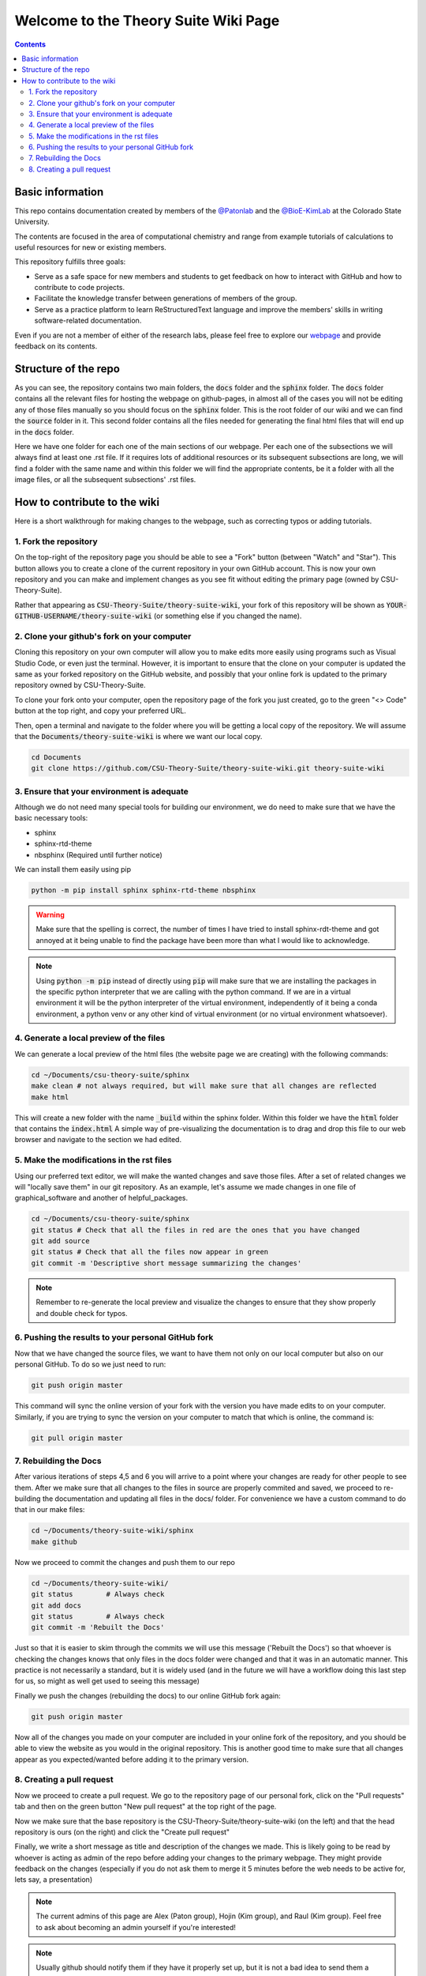 =====================================
Welcome to the Theory Suite Wiki Page
=====================================

.. contents::
   :depth: 2

Basic information
-----------------

This repo contains documentation created by members of the 
`@Patonlab <patonlab>`__ and the `@BioE-KimLab <https://github.com/BioE-KimLab>`__
at the Colorado State University. 

The contents are focused in the area of computational chemistry and range from 
example tutorials of calculations to useful resources for new or existing members. 

This repository fulfills three goals: 

*  Serve as a safe space for new members and students to get feedback 
   on how to interact with GitHub and how to contribute to code projects. 
*  Facilitate the knowledge transfer between generations of members of the group. 
*  Serve as a practice platform to learn ReStructuredText language and improve
   the members' skills in writing software-related documentation.

Even if you are not a member of either of the research labs, please
feel free to explore our 
`webpage <https://csu-theory-suite.github.io/theory-suite-wiki/>`__ and provide 
feedback on its contents. 

Structure of the repo
---------------------

As you can see, the repository contains two main folders, the :code:`docs` folder 
and the :code:`sphinx` folder. The :code:`docs` folder contains all the relevant 
files for hosting the webpage on github-pages, in almost all of the cases you 
will not be editing any of those files manually so you should focus on the 
:code:`sphinx` folder. This is the root folder of our wiki and we can find 
the :code:`source` folder in it. This second folder contains all the files 
needed for generating the final html files that will end up in the :code:`docs` 
folder. 

Here we have one folder for each one of the main sections of our webpage. Per 
each one of the subsections we will always find at least one .rst file. If it 
requires lots of additional resources or its subsequent subsections are long, 
we will find a folder with the same name and within this folder we will find the
appropriate contents, be it a folder with all the image files, or all the 
subsequent subsections' .rst files.


How to contribute to the wiki
-----------------------------

Here is a short walkthrough for making changes to the 
webpage, such as correcting typos or adding tutorials. 

1. Fork the repository
......................

On the top-right of the repository page you should be able to see a "Fork" button (between "Watch" and "Star").
This button allows you to create a clone of the current repository in your own GitHub 
account. This is now your own repository and you can make and implement changes as you see fit without
editing the primary page (owned by CSU-Theory-Suite).

Rather that appearing as :code:`CSU-Theory-Suite/theory-suite-wiki`, your fork of this repository will be shown
as :code:`YOUR-GITHUB-USERNAME/theory-suite-wiki` (or something else if you changed the name).

2. Clone your github's fork on your computer
............................................

Cloning this repository on your own computer will allow you to make edits
more easily using programs such as Visual Studio Code, or even just the terminal.
However, it is important to ensure that the clone on your computer is updated
the same as your forked repository on the GitHub website, and possibly that your
online fork is updated to the primary repository owned by CSU-Theory-Suite.

To clone your fork onto your computer, open the repository page of the fork you 
just created, go to the green "<> Code" button at the top right, and copy your preferred URL. 

Then, open a terminal and navigate to the folder where 
you will be getting a local copy of the repository. We will assume that the 
:code:`Documents/theory-suite-wiki` is where we want our local copy.

.. code:: shell 

   cd Documents
   git clone https://github.com/CSU-Theory-Suite/theory-suite-wiki.git theory-suite-wiki

3. Ensure that your environment is adequate
...........................................

Although we do not need many special tools for building our environment,
we do need to make sure that we have the basic necessary tools: 

*  sphinx
*  sphinx-rtd-theme
*  nbsphinx (Required until further notice)

We can install them easily using pip

.. code:: shell

   python -m pip install sphinx sphinx-rtd-theme nbsphinx

.. warning:: 

   Make sure that the spelling is correct, the number of times I have tried to 
   install sphinx-rdt-theme and got annoyed at it being unable to find the 
   package have been more than what I would like to acknowledge.

.. note:: 

   Using :code:`python -m pip` instead of directly using :code:`pip` will make 
   sure that we are installing the packages in the specific python interpreter 
   that we are calling with the python command. If we are in a virtual environment
   it will be the python interpreter of the virtual environment, independently of 
   it being a conda environment, a python venv or any other kind of virtual 
   environment (or no virtual environment whatsoever).

4. Generate a local preview of the files
.........................................

We can generate a local preview of the html files (the website page we are creating) with the following commands: 

.. code:: shell

   cd ~/Documents/csu-theory-suite/sphinx
   make clean # not always required, but will make sure that all changes are reflected
   make html

This will create a new folder with the name :code:`_build` within the sphinx folder.
Within this folder we have the :code:`html` folder that contains the :code:`index.html`
A simple way of pre-visualizing the documentation is to drag and drop this file 
to our web browser and navigate to the section we had edited. 


5. Make the modifications in the rst files
...........................................

Using our preferred text editor, we will make the wanted changes and save those files. After 
a set of related changes we will "locally save them" in our git repository. As an
example, let's assume we made changes in one file of graphical_software and another 
of helpful_packages. 

.. code:: shell

   cd ~/Documents/csu-theory-suite/sphinx
   git status # Check that all the files in red are the ones that you have changed
   git add source
   git status # Check that all the files now appear in green 
   git commit -m 'Descriptive short message summarizing the changes'


.. note:: 

   Remember to re-generate the local preview and visualize the changes to ensure
   that they show properly and double check for typos. 

6. Pushing the results to your personal GitHub fork
....................................................

Now that we have changed the source files, we want to have them not only on our 
local computer but also on our personal GitHub.  To do so we just need to run: 

.. code:: shell

   git push origin master


This command will sync the online version of your fork with the version you have
made edits to on your computer. Similarly, if you are trying to sync the version 
on your computer to match that which is online, the command is:

.. code:: shell

   git pull origin master


7. Rebuilding the Docs
......................

After various iterations of steps 4,5 and 6 you will arrive to a point where your
changes are ready for other people to see them. After we make sure that all changes 
to the files in source are properly commited and saved, we proceed to re-building 
the documentation and updating all files in the docs/ folder. For convenience we 
have a custom command to do that in our make files: 

.. code:: shell 

   cd ~/Documents/theory-suite-wiki/sphinx
   make github

Now we proceed to commit the changes and push them to our repo

.. code:: shell

   cd ~/Documents/theory-suite-wiki/
   git status        # Always check
   git add docs
   git status        # Always check
   git commit -m 'Rebuilt the Docs'

Just so that it is easier to skim through the commits we will use this message ('Rebuilt the Docs')
so that whoever is checking the changes knows that only files in the docs folder
were changed and that it was in an automatic manner. This practice is not 
necessarily a standard, but it is widely used (and in the future we will have a
workflow doing this last step for us, so might as well get used to seeing this 
message) 

Finally we push the changes (rebuilding the docs) to our online GitHub fork again:

.. code:: shell

   git push origin master 

Now all of the changes you made on your computer are included in your online fork of 
the repository, and you should be able to view the website as you would in the 
original repository. This is another good time to make sure that all changes appear 
as you expected/wanted before adding it to the primary version.

8. Creating a pull request
..........................

Now we proceed to create a pull request. We go to the repository page of our 
personal fork, click on the "Pull requests" tab and then on the green button 
"New pull request" at the top right of the page.

Now we make sure that the base repository is the CSU-Theory-Suite/theory-suite-wiki (on the left) 
and that the head repository is ours (on the right) and click the 
"Create pull request"

Finally, we write a short message as title and description of the changes we 
made. This is likely going to be read by whoever is acting as admin of the repo before adding
your changes to the primary webpage. 
They might provide feedback on the changes (especially if you do not ask them to 
merge it 5 minutes before the web needs to be active for, lets say, a presentation)

.. note::

   The current admins of this page are Alex (Paton group), Hojin (Kim group), and Raul (Kim group).
   Feel free to ask about becoming an admin yourself if you're interested!


.. note:: 

   Usually github should notify them if they have it properly set up, but it is 
   not a bad idea to send them a message or drop by their desk and tell them that 
   you created a pull request. 

After writing the message, click on "Create pull request". 
Now its the admins' problem!

.. note:: 

   Even if the merge is accepted on the spot, it will still have a short delay 
   for the changes to be reflected in the actual webpage. Usually you can keep 
   track of it by checking a yellow/green dot that will appear in the last commit 
   of the CSU-Theory-Suite repo. Once you see the green checkmark, everything 
   should be good to go.

   